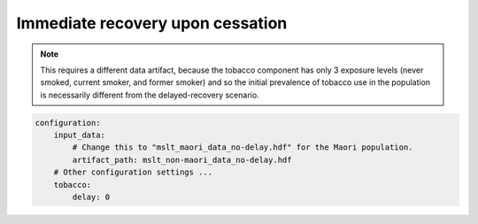 Immediate recovery upon cessation
=================================

.. todo:: Describe this scenario and show how it affects the tobacco
   interventions.
   The purpose is to highlight how our assumptions about the BAU scenario can
   affect the predicted impact of an intervention.

.. note:: This requires a different data artifact, because the tobacco
   component has only 3 exposure levels (never smoked, current smoker, and
   former smoker) and so the initial prevalence of tobacco use in the
   population is necessarily different from the delayed-recovery scenario.

.. code:: yaml

   configuration:
       input_data:
           # Change this to "mslt_maori_data_no-delay.hdf" for the Maori population.
           artifact_path: mslt_non-maori_data_no-delay.hdf
       # Other configuration settings ...
       tobacco:
           delay: 0
